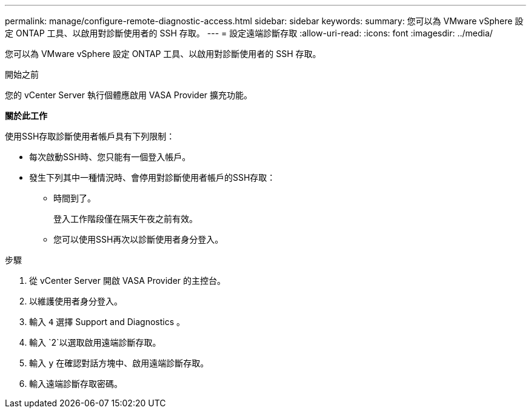 ---
permalink: manage/configure-remote-diagnostic-access.html 
sidebar: sidebar 
keywords:  
summary: 您可以為 VMware vSphere 設定 ONTAP 工具、以啟用對診斷使用者的 SSH 存取。 
---
= 設定遠端診斷存取
:allow-uri-read: 
:icons: font
:imagesdir: ../media/


[role="lead"]
您可以為 VMware vSphere 設定 ONTAP 工具、以啟用對診斷使用者的 SSH 存取。

.開始之前
您的 vCenter Server 執行個體應啟用 VASA Provider 擴充功能。

*關於此工作*

使用SSH存取診斷使用者帳戶具有下列限制：

* 每次啟動SSH時、您只能有一個登入帳戶。
* 發生下列其中一種情況時、會停用對診斷使用者帳戶的SSH存取：
+
** 時間到了。
+
登入工作階段僅在隔天午夜之前有效。

** 您可以使用SSH再次以診斷使用者身分登入。




.步驟
. 從 vCenter Server 開啟 VASA Provider 的主控台。
. 以維護使用者身分登入。
. 輸入 `4` 選擇 Support and Diagnostics 。
. 輸入 `2`以選取啟用遠端診斷存取。
. 輸入 `y` 在確認對話方塊中、啟用遠端診斷存取。
. 輸入遠端診斷存取密碼。

